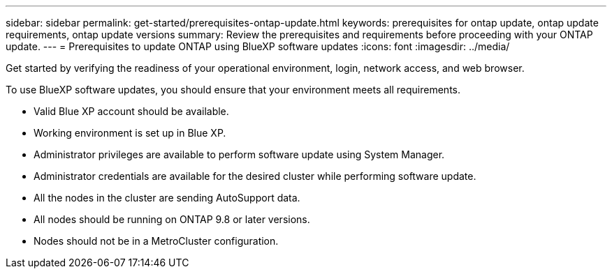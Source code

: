 ---
sidebar: sidebar
permalink: get-started/prerequisites-ontap-update.html
keywords: prerequisites for ontap update, ontap update requirements, ontap update versions
summary: Review the prerequisites and requirements before proceeding with your ONTAP update.
---
= Prerequisites to update ONTAP using BlueXP software updates
:icons: font
:imagesdir: ../media/

[.lead]
Get started by verifying the readiness of your operational environment, login, network access, and web browser.

To use BlueXP software updates, you should ensure that your environment meets all requirements.

* Valid Blue XP account should be available.
* Working environment is set up in Blue XP.
* Administrator privileges are available to perform software update using System Manager.
* Administrator credentials are available for the desired cluster while performing software update. 
* All the nodes in the cluster are sending AutoSupport data.
* All nodes should be running on ONTAP 9.8 or later versions.
* Nodes should not be in a MetroCluster configuration. 

